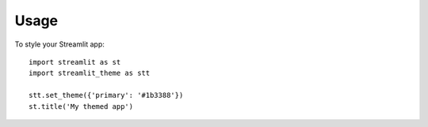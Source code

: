 =====
Usage
=====

To style your Streamlit app::

    import streamlit as st
    import streamlit_theme as stt

    stt.set_theme({'primary': '#1b3388'})
    st.title('My themed app')
